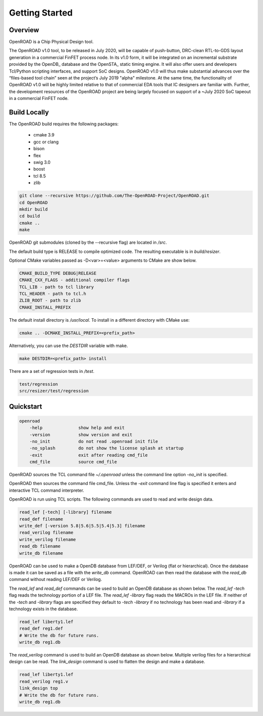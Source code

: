 Getting Started
================

Overview
---------

OpenROAD is a Chip Physical Design tool. 

The OpenROAD v1.0 tool, to be released in July 2020, will be capable of push-button,
DRC-clean RTL-to-GDS layout generation in a commercial FinFET process node. 
In its v1.0 form, it will be integrated on an incremental substrate provided
by the OpenDB_ database and the OpenSTA_ static timing engine. It will also offer users and
developers Tcl/Python scripting interfaces, and support SoC designs. OpenROAD v1.0 will thus
make substantial advances over the “files-based tool chain” seen at the project’s July 2019
"alpha" milestone. At the same time, the functionality of OpenROAD v1.0 will be highly limited
relative to that of commercial EDA tools that IC designers are familiar with. Further, the
development resources of the OpenROAD project are being largely focused on support of a
~July 2020 SoC tapeout in a commercial FinFET node.

Build Locally
--------------

The OpenROAD build requires the following packages:

  * cmake 3.9
  * gcc or clang
  * bison
  * flex
  * swig 3.0
  * boost
  * tcl 8.5
  * zlib

.. code-block:: shell

  git clone --recursive https://github.com/The-OpenROAD-Project/OpenROAD.git
  cd OpenROAD
  mkdir build
  cd build
  cmake ..
  make


OpenROAD git submodules (cloned by the --recursive flag) are located in `/src`.

The default build type is RELEASE to compile optimized code.
The resulting executable is in `build/resizer`.

Optional CMake variables passed as -D<var>=<value> arguments to CMake are show below.

.. code-block:: shell

    CMAKE_BUILD_TYPE DEBUG|RELEASE
    CMAKE_CXX_FLAGS - additional compiler flags
    TCL_LIB - path to tcl library
    TCL_HEADER - path to tcl.h
    ZLIB_ROOT - path to zlib
    CMAKE_INSTALL_PREFIX


The default install directory is `/usr/local`.
To install in a different directory with CMake use:

.. code-block:: shell

    cmake .. -DCMAKE_INSTALL_PREFIX=<prefix_path>


Alternatively, you can use the `DESTDIR` variable with make.

.. code-block:: shell

    make DESTDIR=<prefix_path> install


There are a set of regression tests in `/test`.

.. code-block:: shell
    
    test/regression
    src/resizer/test/regression


Quickstart
-----------

.. code-block:: shell

    openroad
        -help              show help and exit
        -version           show version and exit
        -no_init           do not read .openroad init file
        -no_splash         do not show the license splash at startup
        -exit              exit after reading cmd_file
        cmd_file           source cmd_file


OpenROAD sources the TCL command file `~/.openroad` unless the command
line option `-no_init` is specified.

OpenROAD then sources the command file cmd_file. Unless the `-exit`
command line flag is specified it enters and interactive TCL command
interpreter.

OpenROAD is run using TCL scripts. The following commands are used to read
and write design data.

.. code-block:: shell

    read_lef [-tech] [-library] filename
    read_def filename
    write_def [-version 5.8|5.6|5.5|5.4|5.3] filename
    read_verilog filename
    write_verilog filename
    read_db filename
    write_db filename


OpenROAD can be used to make a OpenDB database from LEF/DEF, or
Verilog (flat or hierarchical). Once the database is made it can be
saved as a file with the `write_db` command. OpenROAD can then read
the database with the `read_db` command without reading LEF/DEF or
Verilog.

The `read_lef` and `read_def` commands can be used to build an OpenDB
database as shown below. The `read_lef -tech` flag reads the
technology portion of a LEF file.  The `read_lef -library` flag reads
the MACROs in the LEF file.  If neither of the `-tech` and `-library`
flags are specified they default to `-tech -library` if no technology
has been read and `-library` if a technology exists in the database.

.. code-block:: shell

    read_lef liberty1.lef
    read_def reg1.def
    # Write the db for future runs.
    write_db reg1.db


The `read_verilog` command is used to build an OpenDB database as
shown below. Multiple verilog files for a hierarchical design can be
read.  The `link_design` command is used to flatten the design
and make a database.

.. code-block:: shell

    read_lef liberty1.lef
    read_verilog reg1.v
    link_design top
    # Write the db for future runs.
    write_db reg1.db


